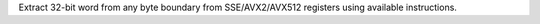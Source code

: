 Extract 32-bit word from any byte boundary from SSE/AVX2/AVX512 registers
using available instructions.
